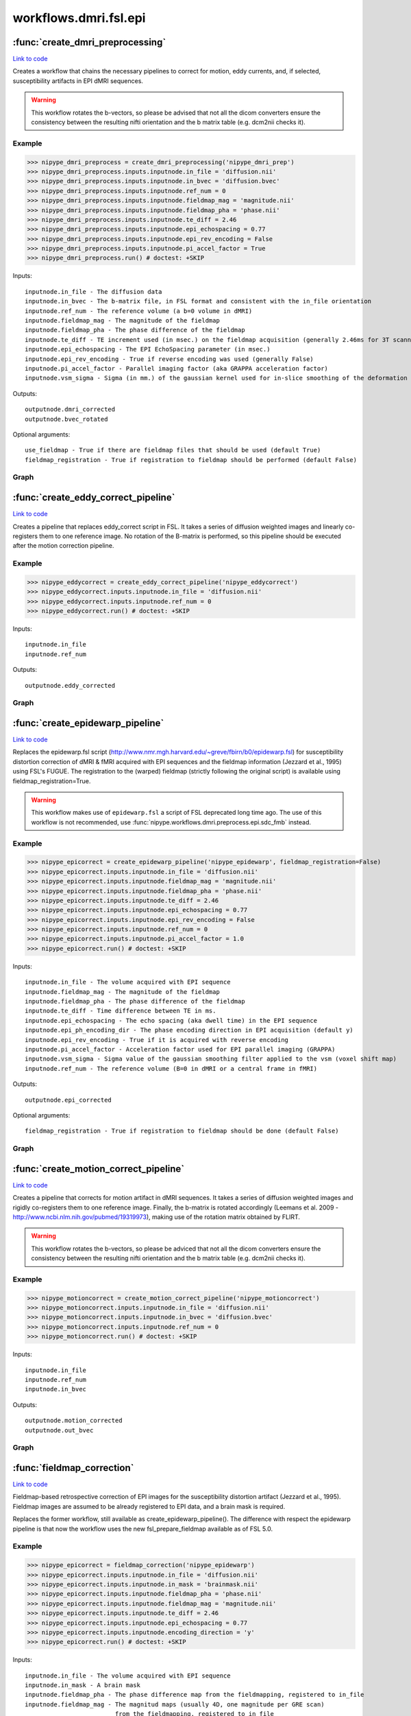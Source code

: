 .. AUTO-GENERATED FILE -- DO NOT EDIT!

workflows.dmri.fsl.epi
======================


.. module:: nipype.workflows.dmri.fsl.epi


.. _nipype.workflows.dmri.fsl.epi.create_dmri_preprocessing:

:func:`create_dmri_preprocessing`
---------------------------------

`Link to code <http://github.com/nipy/nipype/tree/ec86b7476/nipype/workflows/dmri/fsl/epi.py#L13>`__



Creates a workflow that chains the necessary pipelines to
correct for motion, eddy currents, and, if selected, susceptibility
artifacts in EPI dMRI sequences.

.. deprecated:: 0.9.3
  Use :func:`nipype.workflows.dmri.preprocess.epi.all_fmb_pipeline` or
  :func:`nipype.workflows.dmri.preprocess.epi.all_peb_pipeline` instead.


.. warning:: This workflow rotates the b-vectors, so please be
  advised that not all the dicom converters ensure the consistency between the resulting
  nifti orientation and the b matrix table (e.g. dcm2nii checks it).


Example
~~~~~~~

>>> nipype_dmri_preprocess = create_dmri_preprocessing('nipype_dmri_prep')
>>> nipype_dmri_preprocess.inputs.inputnode.in_file = 'diffusion.nii'
>>> nipype_dmri_preprocess.inputs.inputnode.in_bvec = 'diffusion.bvec'
>>> nipype_dmri_preprocess.inputs.inputnode.ref_num = 0
>>> nipype_dmri_preprocess.inputs.inputnode.fieldmap_mag = 'magnitude.nii'
>>> nipype_dmri_preprocess.inputs.inputnode.fieldmap_pha = 'phase.nii'
>>> nipype_dmri_preprocess.inputs.inputnode.te_diff = 2.46
>>> nipype_dmri_preprocess.inputs.inputnode.epi_echospacing = 0.77
>>> nipype_dmri_preprocess.inputs.inputnode.epi_rev_encoding = False
>>> nipype_dmri_preprocess.inputs.inputnode.pi_accel_factor = True
>>> nipype_dmri_preprocess.run() # doctest: +SKIP


Inputs::

    inputnode.in_file - The diffusion data
    inputnode.in_bvec - The b-matrix file, in FSL format and consistent with the in_file orientation
    inputnode.ref_num - The reference volume (a b=0 volume in dMRI)
    inputnode.fieldmap_mag - The magnitude of the fieldmap
    inputnode.fieldmap_pha - The phase difference of the fieldmap
    inputnode.te_diff - TE increment used (in msec.) on the fieldmap acquisition (generally 2.46ms for 3T scanners)
    inputnode.epi_echospacing - The EPI EchoSpacing parameter (in msec.)
    inputnode.epi_rev_encoding - True if reverse encoding was used (generally False)
    inputnode.pi_accel_factor - Parallel imaging factor (aka GRAPPA acceleration factor)
    inputnode.vsm_sigma - Sigma (in mm.) of the gaussian kernel used for in-slice smoothing of the deformation field (voxel shift map, vsm)


Outputs::

    outputnode.dmri_corrected
    outputnode.bvec_rotated


Optional arguments::

    use_fieldmap - True if there are fieldmap files that should be used (default True)
    fieldmap_registration - True if registration to fieldmap should be performed (default False)


Graph
~~~~~

.. graphviz::

	digraph dMRI_preprocessing{

	  label="dMRI_preprocessing";

	  dMRI_preprocessing_inputnode[label="inputnode (utility)"];

	  dMRI_preprocessing_outputnode[label="outputnode (utility)"];

	  subgraph cluster_dMRI_preprocessing_motion_correct {

	      label="motion_correct";

	    dMRI_preprocessing_motion_correct_inputnode[label="inputnode (utility)"];

	    dMRI_preprocessing_motion_correct_split[label="split (fsl)"];

	    dMRI_preprocessing_motion_correct_pick_ref[label="pick_ref (utility)"];

	    dMRI_preprocessing_motion_correct_coregistration[label="coregistration (fsl)"];

	    dMRI_preprocessing_motion_correct_merge[label="merge (fsl)"];

	    dMRI_preprocessing_motion_correct_rotate_b_matrix[label="rotate_b_matrix (utility)"];

	    dMRI_preprocessing_motion_correct_outputnode[label="outputnode (utility)"];

	    dMRI_preprocessing_motion_correct_inputnode -> dMRI_preprocessing_motion_correct_split;

	    dMRI_preprocessing_motion_correct_inputnode -> dMRI_preprocessing_motion_correct_pick_ref;

	    dMRI_preprocessing_motion_correct_inputnode -> dMRI_preprocessing_motion_correct_rotate_b_matrix;

	    dMRI_preprocessing_motion_correct_split -> dMRI_preprocessing_motion_correct_pick_ref;

	    dMRI_preprocessing_motion_correct_split -> dMRI_preprocessing_motion_correct_coregistration;

	    dMRI_preprocessing_motion_correct_pick_ref -> dMRI_preprocessing_motion_correct_coregistration;

	    dMRI_preprocessing_motion_correct_coregistration -> dMRI_preprocessing_motion_correct_rotate_b_matrix;

	    dMRI_preprocessing_motion_correct_coregistration -> dMRI_preprocessing_motion_correct_merge;

	    dMRI_preprocessing_motion_correct_merge -> dMRI_preprocessing_motion_correct_outputnode;

	    dMRI_preprocessing_motion_correct_rotate_b_matrix -> dMRI_preprocessing_motion_correct_outputnode;

	  }

	  subgraph cluster_dMRI_preprocessing_eddy_correct {

	      label="eddy_correct";

	    dMRI_preprocessing_eddy_correct_inputnode[label="inputnode (utility)"];

	    dMRI_preprocessing_eddy_correct_split[label="split (fsl)"];

	    dMRI_preprocessing_eddy_correct_pick_ref[label="pick_ref (utility)"];

	    dMRI_preprocessing_eddy_correct_coregistration[label="coregistration (fsl)"];

	    dMRI_preprocessing_eddy_correct_merge[label="merge (fsl)"];

	    dMRI_preprocessing_eddy_correct_outputnode[label="outputnode (utility)"];

	    dMRI_preprocessing_eddy_correct_inputnode -> dMRI_preprocessing_eddy_correct_split;

	    dMRI_preprocessing_eddy_correct_inputnode -> dMRI_preprocessing_eddy_correct_pick_ref;

	    dMRI_preprocessing_eddy_correct_split -> dMRI_preprocessing_eddy_correct_pick_ref;

	    dMRI_preprocessing_eddy_correct_split -> dMRI_preprocessing_eddy_correct_coregistration;

	    dMRI_preprocessing_eddy_correct_pick_ref -> dMRI_preprocessing_eddy_correct_coregistration;

	    dMRI_preprocessing_eddy_correct_coregistration -> dMRI_preprocessing_eddy_correct_merge;

	    dMRI_preprocessing_eddy_correct_merge -> dMRI_preprocessing_eddy_correct_outputnode;

	  }

	  subgraph cluster_dMRI_preprocessing_epidewarp {

	      label="epidewarp";

	    dMRI_preprocessing_epidewarp_inputnode[label="inputnode (utility)"];

	    dMRI_preprocessing_epidewarp_dwell_time[label="dwell_time (utility)"];

	    dMRI_preprocessing_epidewarp_select_magnitude[label="select_magnitude (fsl)"];

	    dMRI_preprocessing_epidewarp_mask_magnitude[label="mask_magnitude (fsl)"];

	    dMRI_preprocessing_epidewarp_mask_dilate[label="mask_dilate (utility)"];

	    dMRI_preprocessing_epidewarp_normalize_phasediff[label="normalize_phasediff (utility)"];

	    dMRI_preprocessing_epidewarp_phase_unwrap[label="phase_unwrap (fsl)"];

	    dMRI_preprocessing_epidewarp_fill_phasediff[label="fill_phasediff (utility)"];

	    dMRI_preprocessing_epidewarp_generate_vsm[label="generate_vsm (fsl)"];

	    dMRI_preprocessing_epidewarp_vsm_mean_shift[label="vsm_mean_shift (utility)"];

	    dMRI_preprocessing_epidewarp_dwi_split[label="dwi_split (utility)"];

	    dMRI_preprocessing_epidewarp_dwi_fugue[label="dwi_fugue (fsl)"];

	    dMRI_preprocessing_epidewarp_dwi_merge[label="dwi_merge (fsl)"];

	    dMRI_preprocessing_epidewarp_outputnode[label="outputnode (utility)"];

	    dMRI_preprocessing_epidewarp_inputnode -> dMRI_preprocessing_epidewarp_dwell_time;

	    dMRI_preprocessing_epidewarp_inputnode -> dMRI_preprocessing_epidewarp_dwell_time;

	    dMRI_preprocessing_epidewarp_inputnode -> dMRI_preprocessing_epidewarp_dwell_time;

	    dMRI_preprocessing_epidewarp_inputnode -> dMRI_preprocessing_epidewarp_select_magnitude;

	    dMRI_preprocessing_epidewarp_inputnode -> dMRI_preprocessing_epidewarp_normalize_phasediff;

	    dMRI_preprocessing_epidewarp_inputnode -> dMRI_preprocessing_epidewarp_generate_vsm;

	    dMRI_preprocessing_epidewarp_inputnode -> dMRI_preprocessing_epidewarp_generate_vsm;

	    dMRI_preprocessing_epidewarp_inputnode -> dMRI_preprocessing_epidewarp_generate_vsm;

	    dMRI_preprocessing_epidewarp_inputnode -> dMRI_preprocessing_epidewarp_dwi_split;

	    dMRI_preprocessing_epidewarp_dwell_time -> dMRI_preprocessing_epidewarp_generate_vsm;

	    dMRI_preprocessing_epidewarp_select_magnitude -> dMRI_preprocessing_epidewarp_mask_magnitude;

	    dMRI_preprocessing_epidewarp_select_magnitude -> dMRI_preprocessing_epidewarp_phase_unwrap;

	    dMRI_preprocessing_epidewarp_mask_magnitude -> dMRI_preprocessing_epidewarp_mask_dilate;

	    dMRI_preprocessing_epidewarp_mask_dilate -> dMRI_preprocessing_epidewarp_phase_unwrap;

	    dMRI_preprocessing_epidewarp_mask_dilate -> dMRI_preprocessing_epidewarp_generate_vsm;

	    dMRI_preprocessing_epidewarp_mask_dilate -> dMRI_preprocessing_epidewarp_vsm_mean_shift;

	    dMRI_preprocessing_epidewarp_mask_dilate -> dMRI_preprocessing_epidewarp_dwi_fugue;

	    dMRI_preprocessing_epidewarp_normalize_phasediff -> dMRI_preprocessing_epidewarp_phase_unwrap;

	    dMRI_preprocessing_epidewarp_phase_unwrap -> dMRI_preprocessing_epidewarp_fill_phasediff;

	    dMRI_preprocessing_epidewarp_fill_phasediff -> dMRI_preprocessing_epidewarp_generate_vsm;

	    dMRI_preprocessing_epidewarp_generate_vsm -> dMRI_preprocessing_epidewarp_vsm_mean_shift;

	    dMRI_preprocessing_epidewarp_generate_vsm -> dMRI_preprocessing_epidewarp_vsm_mean_shift;

	    dMRI_preprocessing_epidewarp_vsm_mean_shift -> dMRI_preprocessing_epidewarp_dwi_fugue;

	    dMRI_preprocessing_epidewarp_dwi_split -> dMRI_preprocessing_epidewarp_dwi_fugue;

	    dMRI_preprocessing_epidewarp_dwi_fugue -> dMRI_preprocessing_epidewarp_dwi_merge;

	    dMRI_preprocessing_epidewarp_dwi_merge -> dMRI_preprocessing_epidewarp_outputnode;

	  }

	  dMRI_preprocessing_inputnode -> dMRI_preprocessing_motion_correct_inputnode;

	  dMRI_preprocessing_inputnode -> dMRI_preprocessing_motion_correct_inputnode;

	  dMRI_preprocessing_inputnode -> dMRI_preprocessing_motion_correct_inputnode;

	  dMRI_preprocessing_inputnode -> dMRI_preprocessing_eddy_correct_inputnode;

	  dMRI_preprocessing_inputnode -> dMRI_preprocessing_epidewarp_inputnode;

	  dMRI_preprocessing_inputnode -> dMRI_preprocessing_epidewarp_inputnode;

	  dMRI_preprocessing_inputnode -> dMRI_preprocessing_epidewarp_inputnode;

	  dMRI_preprocessing_inputnode -> dMRI_preprocessing_epidewarp_inputnode;

	  dMRI_preprocessing_inputnode -> dMRI_preprocessing_epidewarp_inputnode;

	  dMRI_preprocessing_inputnode -> dMRI_preprocessing_epidewarp_inputnode;

	  dMRI_preprocessing_inputnode -> dMRI_preprocessing_epidewarp_inputnode;

	  dMRI_preprocessing_inputnode -> dMRI_preprocessing_epidewarp_inputnode;

	  dMRI_preprocessing_motion_correct_outputnode -> dMRI_preprocessing_eddy_correct_inputnode;

	  dMRI_preprocessing_motion_correct_outputnode -> dMRI_preprocessing_outputnode;

	  dMRI_preprocessing_eddy_correct_outputnode -> dMRI_preprocessing_epidewarp_inputnode;

	  dMRI_preprocessing_epidewarp_outputnode -> dMRI_preprocessing_outputnode;

	}


.. _nipype.workflows.dmri.fsl.epi.create_eddy_correct_pipeline:

:func:`create_eddy_correct_pipeline`
------------------------------------

`Link to code <http://github.com/nipy/nipype/tree/ec86b7476/nipype/workflows/dmri/fsl/epi.py#L204>`__



.. deprecated:: 0.9.3
  Use :func:`nipype.workflows.dmri.preprocess.epi.ecc_pipeline` instead.


Creates a pipeline that replaces eddy_correct script in FSL. It takes a
series of diffusion weighted images and linearly co-registers them to one
reference image. No rotation of the B-matrix is performed, so this pipeline
should be executed after the motion correction pipeline.

Example
~~~~~~~

>>> nipype_eddycorrect = create_eddy_correct_pipeline('nipype_eddycorrect')
>>> nipype_eddycorrect.inputs.inputnode.in_file = 'diffusion.nii'
>>> nipype_eddycorrect.inputs.inputnode.ref_num = 0
>>> nipype_eddycorrect.run() # doctest: +SKIP

Inputs::

    inputnode.in_file
    inputnode.ref_num

Outputs::

    outputnode.eddy_corrected


Graph
~~~~~

.. graphviz::

	digraph eddy_correct{

	  label="eddy_correct";

	  eddy_correct_inputnode[label="inputnode (utility)"];

	  eddy_correct_split[label="split (fsl)"];

	  eddy_correct_pick_ref[label="pick_ref (utility)"];

	  eddy_correct_coregistration[label="coregistration (fsl)"];

	  eddy_correct_merge[label="merge (fsl)"];

	  eddy_correct_outputnode[label="outputnode (utility)"];

	  eddy_correct_inputnode -> eddy_correct_split;

	  eddy_correct_inputnode -> eddy_correct_pick_ref;

	  eddy_correct_split -> eddy_correct_pick_ref;

	  eddy_correct_split -> eddy_correct_coregistration;

	  eddy_correct_pick_ref -> eddy_correct_coregistration;

	  eddy_correct_coregistration -> eddy_correct_merge;

	  eddy_correct_merge -> eddy_correct_outputnode;

	}


.. _nipype.workflows.dmri.fsl.epi.create_epidewarp_pipeline:

:func:`create_epidewarp_pipeline`
---------------------------------

`Link to code <http://github.com/nipy/nipype/tree/ec86b7476/nipype/workflows/dmri/fsl/epi.py#L484>`__



Replaces the epidewarp.fsl script (http://www.nmr.mgh.harvard.edu/~greve/fbirn/b0/epidewarp.fsl)
for susceptibility distortion correction of dMRI & fMRI acquired with EPI sequences and the fieldmap
information (Jezzard et al., 1995) using FSL's FUGUE. The registration to the (warped) fieldmap
(strictly following the original script) is available using fieldmap_registration=True.


.. warning:: This workflow makes use of ``epidewarp.fsl`` a script of FSL deprecated long
  time ago. The use of this workflow is not recommended, use
  :func:`nipype.workflows.dmri.preprocess.epi.sdc_fmb` instead.


Example
~~~~~~~

>>> nipype_epicorrect = create_epidewarp_pipeline('nipype_epidewarp', fieldmap_registration=False)
>>> nipype_epicorrect.inputs.inputnode.in_file = 'diffusion.nii'
>>> nipype_epicorrect.inputs.inputnode.fieldmap_mag = 'magnitude.nii'
>>> nipype_epicorrect.inputs.inputnode.fieldmap_pha = 'phase.nii'
>>> nipype_epicorrect.inputs.inputnode.te_diff = 2.46
>>> nipype_epicorrect.inputs.inputnode.epi_echospacing = 0.77
>>> nipype_epicorrect.inputs.inputnode.epi_rev_encoding = False
>>> nipype_epicorrect.inputs.inputnode.ref_num = 0
>>> nipype_epicorrect.inputs.inputnode.pi_accel_factor = 1.0
>>> nipype_epicorrect.run() # doctest: +SKIP

Inputs::

    inputnode.in_file - The volume acquired with EPI sequence
    inputnode.fieldmap_mag - The magnitude of the fieldmap
    inputnode.fieldmap_pha - The phase difference of the fieldmap
    inputnode.te_diff - Time difference between TE in ms.
    inputnode.epi_echospacing - The echo spacing (aka dwell time) in the EPI sequence
    inputnode.epi_ph_encoding_dir - The phase encoding direction in EPI acquisition (default y)
    inputnode.epi_rev_encoding - True if it is acquired with reverse encoding
    inputnode.pi_accel_factor - Acceleration factor used for EPI parallel imaging (GRAPPA)
    inputnode.vsm_sigma - Sigma value of the gaussian smoothing filter applied to the vsm (voxel shift map)
    inputnode.ref_num - The reference volume (B=0 in dMRI or a central frame in fMRI)


Outputs::

    outputnode.epi_corrected


Optional arguments::

    fieldmap_registration - True if registration to fieldmap should be done (default False)


Graph
~~~~~

.. graphviz::

	digraph epidewarp{

	  label="epidewarp";

	  epidewarp_inputnode[label="inputnode (utility)"];

	  epidewarp_dwell_time[label="dwell_time (utility)"];

	  epidewarp_select_magnitude[label="select_magnitude (fsl)"];

	  epidewarp_mask_magnitude[label="mask_magnitude (fsl)"];

	  epidewarp_mask_dilate[label="mask_dilate (utility)"];

	  epidewarp_normalize_phasediff[label="normalize_phasediff (utility)"];

	  epidewarp_phase_unwrap[label="phase_unwrap (fsl)"];

	  epidewarp_fill_phasediff[label="fill_phasediff (utility)"];

	  epidewarp_generate_vsm[label="generate_vsm (fsl)"];

	  epidewarp_vsm_mean_shift[label="vsm_mean_shift (utility)"];

	  epidewarp_dwi_split[label="dwi_split (utility)"];

	  epidewarp_dwi_fugue[label="dwi_fugue (fsl)"];

	  epidewarp_dwi_merge[label="dwi_merge (fsl)"];

	  epidewarp_outputnode[label="outputnode (utility)"];

	  epidewarp_inputnode -> epidewarp_dwell_time;

	  epidewarp_inputnode -> epidewarp_dwell_time;

	  epidewarp_inputnode -> epidewarp_dwell_time;

	  epidewarp_inputnode -> epidewarp_select_magnitude;

	  epidewarp_inputnode -> epidewarp_normalize_phasediff;

	  epidewarp_inputnode -> epidewarp_generate_vsm;

	  epidewarp_inputnode -> epidewarp_generate_vsm;

	  epidewarp_inputnode -> epidewarp_generate_vsm;

	  epidewarp_inputnode -> epidewarp_dwi_split;

	  epidewarp_dwell_time -> epidewarp_generate_vsm;

	  epidewarp_select_magnitude -> epidewarp_mask_magnitude;

	  epidewarp_select_magnitude -> epidewarp_phase_unwrap;

	  epidewarp_mask_magnitude -> epidewarp_mask_dilate;

	  epidewarp_mask_dilate -> epidewarp_phase_unwrap;

	  epidewarp_mask_dilate -> epidewarp_generate_vsm;

	  epidewarp_mask_dilate -> epidewarp_vsm_mean_shift;

	  epidewarp_mask_dilate -> epidewarp_dwi_fugue;

	  epidewarp_normalize_phasediff -> epidewarp_phase_unwrap;

	  epidewarp_phase_unwrap -> epidewarp_fill_phasediff;

	  epidewarp_fill_phasediff -> epidewarp_generate_vsm;

	  epidewarp_generate_vsm -> epidewarp_vsm_mean_shift;

	  epidewarp_generate_vsm -> epidewarp_vsm_mean_shift;

	  epidewarp_vsm_mean_shift -> epidewarp_dwi_fugue;

	  epidewarp_dwi_split -> epidewarp_dwi_fugue;

	  epidewarp_dwi_fugue -> epidewarp_dwi_merge;

	  epidewarp_dwi_merge -> epidewarp_outputnode;

	}


.. _nipype.workflows.dmri.fsl.epi.create_motion_correct_pipeline:

:func:`create_motion_correct_pipeline`
--------------------------------------

`Link to code <http://github.com/nipy/nipype/tree/ec86b7476/nipype/workflows/dmri/fsl/epi.py#L127>`__



Creates a pipeline that corrects for motion artifact in dMRI sequences.
It takes a series of diffusion weighted images and rigidly co-registers
them to one reference image. Finally, the b-matrix is rotated accordingly
(Leemans et al. 2009 - http://www.ncbi.nlm.nih.gov/pubmed/19319973),
making use of the rotation matrix obtained by FLIRT.


.. deprecated:: 0.9.3
  Use :func:`nipype.workflows.dmri.preprocess.epi.hmc_pipeline` instead.


.. warning:: This workflow rotates the b-vectors, so please be adviced
  that not all the dicom converters ensure the consistency between the resulting
  nifti orientation and the b matrix table (e.g. dcm2nii checks it).


Example
~~~~~~~

>>> nipype_motioncorrect = create_motion_correct_pipeline('nipype_motioncorrect')
>>> nipype_motioncorrect.inputs.inputnode.in_file = 'diffusion.nii'
>>> nipype_motioncorrect.inputs.inputnode.in_bvec = 'diffusion.bvec'
>>> nipype_motioncorrect.inputs.inputnode.ref_num = 0
>>> nipype_motioncorrect.run() # doctest: +SKIP

Inputs::

    inputnode.in_file
    inputnode.ref_num
    inputnode.in_bvec

Outputs::

    outputnode.motion_corrected
    outputnode.out_bvec


Graph
~~~~~

.. graphviz::

	digraph motion_correct{

	  label="motion_correct";

	  motion_correct_inputnode[label="inputnode (utility)"];

	  motion_correct_split[label="split (fsl)"];

	  motion_correct_pick_ref[label="pick_ref (utility)"];

	  motion_correct_coregistration[label="coregistration (fsl)"];

	  motion_correct_merge[label="merge (fsl)"];

	  motion_correct_rotate_b_matrix[label="rotate_b_matrix (utility)"];

	  motion_correct_outputnode[label="outputnode (utility)"];

	  motion_correct_inputnode -> motion_correct_split;

	  motion_correct_inputnode -> motion_correct_pick_ref;

	  motion_correct_inputnode -> motion_correct_rotate_b_matrix;

	  motion_correct_split -> motion_correct_pick_ref;

	  motion_correct_split -> motion_correct_coregistration;

	  motion_correct_pick_ref -> motion_correct_coregistration;

	  motion_correct_coregistration -> motion_correct_rotate_b_matrix;

	  motion_correct_coregistration -> motion_correct_merge;

	  motion_correct_merge -> motion_correct_outputnode;

	  motion_correct_rotate_b_matrix -> motion_correct_outputnode;

	}


.. _nipype.workflows.dmri.fsl.epi.fieldmap_correction:

:func:`fieldmap_correction`
---------------------------

`Link to code <http://github.com/nipy/nipype/tree/ec86b7476/nipype/workflows/dmri/fsl/epi.py#L265>`__



.. deprecated:: 0.9.3
  Use :func:`nipype.workflows.dmri.preprocess.epi.sdc_fmb` instead.


Fieldmap-based retrospective correction of EPI images for the susceptibility distortion
artifact (Jezzard et al., 1995). Fieldmap images are assumed to be already registered
to EPI data, and a brain mask is required.

Replaces the former workflow, still available as create_epidewarp_pipeline().  The difference
with respect the epidewarp pipeline is that now the workflow uses the new fsl_prepare_fieldmap
available as of FSL 5.0.


Example
~~~~~~~

>>> nipype_epicorrect = fieldmap_correction('nipype_epidewarp')
>>> nipype_epicorrect.inputs.inputnode.in_file = 'diffusion.nii'
>>> nipype_epicorrect.inputs.inputnode.in_mask = 'brainmask.nii'
>>> nipype_epicorrect.inputs.inputnode.fieldmap_pha = 'phase.nii'
>>> nipype_epicorrect.inputs.inputnode.fieldmap_mag = 'magnitude.nii'
>>> nipype_epicorrect.inputs.inputnode.te_diff = 2.46
>>> nipype_epicorrect.inputs.inputnode.epi_echospacing = 0.77
>>> nipype_epicorrect.inputs.inputnode.encoding_direction = 'y'
>>> nipype_epicorrect.run() # doctest: +SKIP

Inputs::

    inputnode.in_file - The volume acquired with EPI sequence
    inputnode.in_mask - A brain mask
    inputnode.fieldmap_pha - The phase difference map from the fieldmapping, registered to in_file
    inputnode.fieldmap_mag - The magnitud maps (usually 4D, one magnitude per GRE scan)
                             from the fieldmapping, registered to in_file
    inputnode.te_diff - Time difference in msec. between TE in ms of the fieldmapping (usually a GRE sequence).
    inputnode.epi_echospacing - The effective echo spacing (aka dwell time) in msec. of the EPI sequence. If
                                EPI was acquired with parallel imaging, then the effective echo spacing is
                                eff_es = es / acc_factor.
    inputnode.encoding_direction - The phase encoding direction in EPI acquisition (default y)
    inputnode.vsm_sigma - Sigma value of the gaussian smoothing filter applied to the vsm (voxel shift map)


Outputs::

    outputnode.epi_corrected
    outputnode.out_vsm


Graph
~~~~~

.. graphviz::

	digraph fieldmap_correction{

	  label="fieldmap_correction";

	  fieldmap_correction_inputnode[label="inputnode (utility)"];

	  fieldmap_correction_select_magnitude[label="select_magnitude (fsl)"];

	  fieldmap_correction_mask_magnitude[label="mask_magnitude (fsl)"];

	  fieldmap_correction_prepare_fieldmap[label="prepare_fieldmap (fsl)"];

	  fieldmap_correction_generate_vsm[label="generate_vsm (fsl)"];

	  fieldmap_correction_dwi_split[label="dwi_split (utility)"];

	  fieldmap_correction_dwi_fugue[label="dwi_fugue (fsl)"];

	  fieldmap_correction_dwi_merge[label="dwi_merge (fsl)"];

	  fieldmap_correction_outputnode[label="outputnode (utility)"];

	  fieldmap_correction_inputnode -> fieldmap_correction_select_magnitude;

	  fieldmap_correction_inputnode -> fieldmap_correction_prepare_fieldmap;

	  fieldmap_correction_inputnode -> fieldmap_correction_prepare_fieldmap;

	  fieldmap_correction_inputnode -> fieldmap_correction_mask_magnitude;

	  fieldmap_correction_inputnode -> fieldmap_correction_generate_vsm;

	  fieldmap_correction_inputnode -> fieldmap_correction_generate_vsm;

	  fieldmap_correction_inputnode -> fieldmap_correction_generate_vsm;

	  fieldmap_correction_inputnode -> fieldmap_correction_generate_vsm;

	  fieldmap_correction_inputnode -> fieldmap_correction_generate_vsm;

	  fieldmap_correction_inputnode -> fieldmap_correction_dwi_split;

	  fieldmap_correction_inputnode -> fieldmap_correction_dwi_fugue;

	  fieldmap_correction_select_magnitude -> fieldmap_correction_mask_magnitude;

	  fieldmap_correction_mask_magnitude -> fieldmap_correction_prepare_fieldmap;

	  fieldmap_correction_mask_magnitude -> fieldmap_correction_generate_vsm;

	  fieldmap_correction_mask_magnitude -> fieldmap_correction_dwi_fugue;

	  fieldmap_correction_prepare_fieldmap -> fieldmap_correction_generate_vsm;

	  fieldmap_correction_generate_vsm -> fieldmap_correction_dwi_fugue;

	  fieldmap_correction_generate_vsm -> fieldmap_correction_outputnode;

	  fieldmap_correction_dwi_split -> fieldmap_correction_dwi_fugue;

	  fieldmap_correction_dwi_fugue -> fieldmap_correction_dwi_merge;

	  fieldmap_correction_dwi_merge -> fieldmap_correction_outputnode;

	}


.. _nipype.workflows.dmri.fsl.epi.topup_correction:

:func:`topup_correction`
------------------------

`Link to code <http://github.com/nipy/nipype/tree/ec86b7476/nipype/workflows/dmri/fsl/epi.py#L395>`__



.. deprecated:: 0.9.3
  Use :func:`nipype.workflows.dmri.preprocess.epi.sdc_peb` instead.


Corrects for susceptibilty distortion of EPI images when one reverse encoding dataset has
been acquired


Example
~~~~~~~

>>> nipype_epicorrect = topup_correction('nipype_topup')
>>> nipype_epicorrect.inputs.inputnode.in_file_dir = 'epi.nii'
>>> nipype_epicorrect.inputs.inputnode.in_file_rev = 'epi_rev.nii'
>>> nipype_epicorrect.inputs.inputnode.encoding_direction = ['y', 'y-']
>>> nipype_epicorrect.inputs.inputnode.ref_num = 0
>>> nipype_epicorrect.run() # doctest: +SKIP


Inputs::

    inputnode.in_file_dir - EPI volume acquired in 'forward' phase encoding
    inputnode.in_file_rev - EPI volume acquired in 'reversed' phase encoding
    inputnode.encoding_direction - Direction encoding of in_file_dir
    inputnode.ref_num - Identifier of the reference volumes (usually B0 volume)


Outputs::

    outputnode.epi_corrected


Graph
~~~~~

.. graphviz::

	digraph topup_correction{

	  label="topup_correction";

	  topup_correction_inputnode[label="inputnode (utility)"];

	  topup_correction_b0_1[label="b0_1 (fsl)"];

	  topup_correction_b0_2[label="b0_2 (fsl)"];

	  topup_correction_merge[label="merge (utility)"];

	  topup_correction_b0_comb[label="b0_comb (fsl)"];

	  topup_correction_merge2[label="merge2 (utility)"];

	  topup_correction_topup[label="topup (fsl)"];

	  topup_correction_applytopup[label="applytopup (fsl)"];

	  topup_correction_outputnode[label="outputnode (utility)"];

	  topup_correction_inputnode -> topup_correction_b0_1;

	  topup_correction_inputnode -> topup_correction_b0_1;

	  topup_correction_inputnode -> topup_correction_b0_2;

	  topup_correction_inputnode -> topup_correction_b0_2;

	  topup_correction_inputnode -> topup_correction_merge2;

	  topup_correction_inputnode -> topup_correction_merge2;

	  topup_correction_inputnode -> topup_correction_topup;

	  topup_correction_inputnode -> topup_correction_topup;

	  topup_correction_b0_1 -> topup_correction_merge;

	  topup_correction_b0_2 -> topup_correction_merge;

	  topup_correction_merge -> topup_correction_b0_comb;

	  topup_correction_b0_comb -> topup_correction_topup;

	  topup_correction_merge2 -> topup_correction_applytopup;

	  topup_correction_topup -> topup_correction_applytopup;

	  topup_correction_topup -> topup_correction_applytopup;

	  topup_correction_topup -> topup_correction_applytopup;

	  topup_correction_topup -> topup_correction_outputnode;

	  topup_correction_topup -> topup_correction_outputnode;

	  topup_correction_topup -> topup_correction_outputnode;

	  topup_correction_applytopup -> topup_correction_outputnode;

	}

